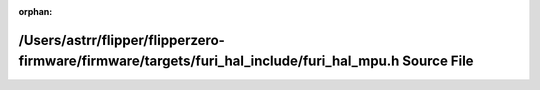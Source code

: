.. meta::53c831c41ce325904728d3db2e7a91e1887c1f8c73c0f9ec2b72bb89082e0f502fcae5a215885bd86b5b2544fa6aa8bfd5665bdab42560ff006ebde0aa70f4b0

:orphan:

.. title:: Flipper Zero Firmware: /Users/astrr/flipper/flipperzero-firmware/firmware/targets/furi_hal_include/furi_hal_mpu.h Source File

/Users/astrr/flipper/flipperzero-firmware/firmware/targets/furi\_hal\_include/furi\_hal\_mpu.h Source File
==========================================================================================================

.. container:: doxygen-content

   
   .. raw:: html
     :file: furi__hal__mpu_8h_source.html
